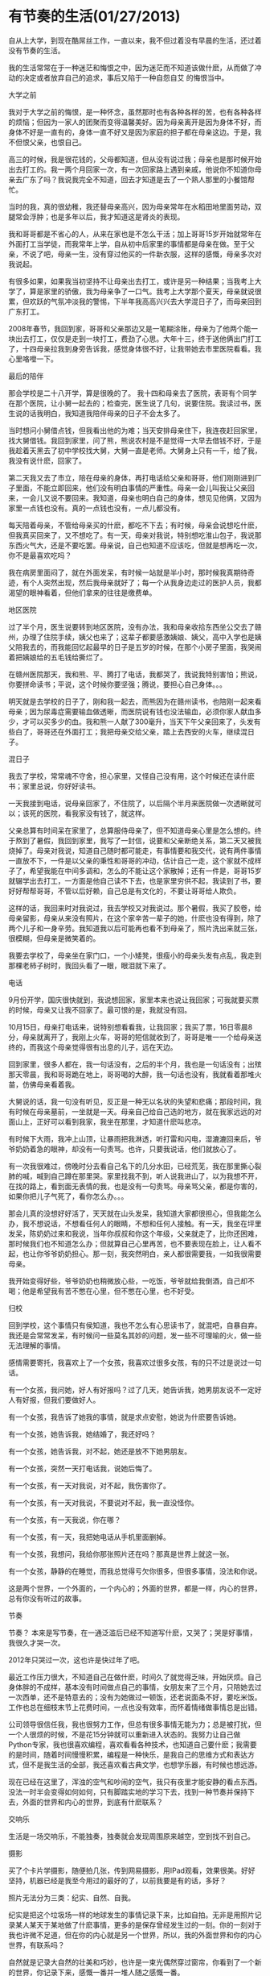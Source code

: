 * 有节奏的生活(01/27/2013)

   自从上大学，到现在酷屌丝工作，一直以来，我不但过着没有早晨的生活，还过着没有节奏的生活。

   我的生活常常在于一种迷茫和悔恨之中，因为迷茫而不知道该做什麽，从而做了冲动的决定或者放弃自己的追求，事后又陷于一种自怨自艾
   的悔恨当中。

   - 大学之前 ::

   我对于大学之前的悔恨，是一种怀念，虽然那时也有各种各样的苦，也有各种各样的烦恼；但因为一家人的团聚而变得温馨美好。因为母亲离开是因为身体不好，而身体不好是一直有的，身体一直不好又是因为家庭的担子都在母亲这边。于是，我不但恨父亲，也恨自己。

   高三的时候，我是很花钱的，父母都知道，但从没有说过我；母亲也是那时候开始出去打工的。我一两个月回家一次，有一次回家路上遇到亲戚，他说你不知道你母亲去广东了吗？我说我完全不知道，回去才知道是去了一个熟人那里的小餐馆帮忙。

   当时的我，真的很幼稚，我还替母亲高兴，因为母亲常年在水稻田地里面劳动，双腿常会浮肿；也是多年以后，我才知道这是肾炎的表现。

   我和哥哥都是不省心的人，从来在家也是不怎么干活；加上哥哥15岁开始就常年在外面打工当学徒，而我常年上学，自从初中后家里的事情都是母亲在做。至于父亲，不说了吧，母亲一生，没有穿过他买的一件新衣服，这样的感慨，母亲多次对我说起。

   有很多如果，如果我当初坚持不让母亲出去打工，或许是另一种结果；当我考上大学了，算是家里的骄傲，我为母亲争了一口气。我考上大学那个夏天，母亲就说很累，但欢跃的气氛冲淡我的警惕，下半年我高高兴兴去大学混日子了，而母亲回到广东打工。

   2008年春节，我回到家，哥哥和父亲那边又是一笔糊涂账，母亲为了他两个能一块出去打工，仅仅是走到一块打工，费劲了心思。大年十三，终于送他俩出门打工了，十四母亲拉我到身旁告诉我，感觉身体很不好，让我带她去市里医院看看。我心里咯噔一下。


   - 最后的陪伴 ::


   那会学校是二十八开学，算是很晚的了。
   我十四和母亲去了医院，表哥有个同学在那个医院，让小舅一起去的；检查完，医生说了几句，说要住院。我读过书，医生说的话我明白，我知道我陪伴母亲的日子不会太多了。

   当时想问小舅借点钱，但我看出他的为难；当天安排母亲住下，我连夜赶回家里，找大舅借钱。我回到家里，问了熊，熊说农村是不是觉得一大早去借钱不好，于是我趁着天黑去了初中学校找大舅，大舅一直是老师。大舅身上只有一千，给了我，我没有说什麽，回家了。

   第二天我又去了市立，陪在母亲的身体，再打电话给父亲和哥哥，他们刚刚进到厂子里面，不能立即回来，他们没有明白事情的严重性。母亲一会儿叫我让父亲回来，一会儿又说不要回来。我知道，母亲也明白自己的身体，想见见他俩，又因为家里一点钱也没有。真的一点钱也没有，一点儿都没有。
   
   每天陪着母亲，不管给母亲买的什麽，都吃不下去；有时候，母亲会说想吃什麽，但我真买回来了，又不想吃了。有一天，母亲对我说，特别想吃淮山包子，我说那东西火气大，还是不要吃罢。母亲说，自己也知道不应该吃，但就是想再吃一次，你不是最喜欢吃吗？
   
   我在病房里面闷了，就在外面发呆，有时候一站就是半小时，那时候我真期待奇迹，有个人突然出现，然后我母亲就好了；每一个从我身边走过的医护人员，我都渴望的眼神看着，但他们拿来的往往是缴费单。


   - 地区医院 ::

   过了半个月，医生说要转到地区医院，没有办法，我和母亲收拾东西坐公交去了赣州，办理了住院手续，姨父也来了；这辈子都要感激姨娘、姨父，高中入学也是姨父陪我去的，而我能回忆起最早的日子是五岁的时候，在那个小房子里面，我哭闹着把姨娘给的五毛钱给撕烂了。

   在赣州医院那天，我和熊、平、腾打了电话，我都哭了，我说我特别害怕；熊说，你要拼命读书；平说，这个时候你要坚强；腾说，要担心自己身体。。。

   明天就是去学校的日子了，刚和我一起去，而熊因为在赣州读书，也陪刚一起来看母亲；因为尿毒症需要输血做透晰，而医院说有钱也没法输血，必须你家人献血多少，才可以买多少的血。我和熊一人献了300毫升，当天下午父亲回来了，头发有些白了，哥哥还在外面打工；我把母亲交给父亲，踏上去西安的火车，继续混日子。


   - 混日子 ::

   我去了学校，常常魂不守舍，担心家里，又怪自己没有用，这个时候还在读什麽书；家里总说，你好好读书。

   一天我接到电话，说母亲回家了，不住院了，以后隔个半月来医院做一次透晰就可以；该死的医院，看我家没有钱了，就这样。
   
   父亲总算有时间呆在家里了，总算服侍母亲了，但不知道母亲心里是怎么想的。终于熬到了暑假，我回到家里，我写了一封信，说要和父亲断绝关系，第二天又被我烧掉了。母亲对我说，知道自己随时都可能走，有事情要和我交代，说有两件事情一直放不下，一件是以父亲的秉性和哥哥的冲动，估计自己一走，这个家就不成样子了，希望我能在中间多调和，怎么的不能让这个家散掉；还有一件是，哥哥15岁就辍学出去打工，一方面是他自己读不下去，也是家里穷供不起，我读到了书，要好好帮帮哥哥，不管以后好赖，自己总是有文化的，不要让哥哥给人欺负。
   
   这样的话，我回来时对我说过，我去学校又对我说过。那个暑假，我买了胶卷，给母亲留影，母亲从来没有照片，在这个家辛苦一辈子的她，什麽也没有得到，除了两个儿子和一身辛劳。我知道我以后可能再也看不到母亲了，照片洗出来就三张，很模糊，但母亲是微笑着的。
   
   我要去学校了，母亲坐在家门口，一个小矮凳，很瘦小的母亲头发有点乱，我走到那棵老柿子树时，我回头看了一眼，眼泪就下来了。


   - 电话 ::


   9月份开学，国庆很快就到，我说想回家，家里本来也说让我回家；可我就要买票的时候，母亲又让我不回家了。最可恨的是，我就没有回。
   
   10月15日，母亲打电话来，说特别想看看我，让我回家；我买了票，16日零晨8分，母亲就离开了，我刚上火车，哥哥的短信就收到了，哥哥是唯一一个给母亲送终的，而我这个母亲觉得很有出息的儿子，远在天边。
   
   回到家里，很多人都在，我一句话没有，之后的半个月，我也是一句话没有；出殡那天零晨，我和哥哥跪在地上，哥哥喝的大醉，我一句话也没有，我就看着那堆火苗，仿佛母亲看着我。
   
   大舅说的话，我一句没有听见，反正是一种无以名状的失望和悲痛；那段时间，我有时候在母亲墓前，一坐就是一天。母亲自己给自己选的地方，就在我家远远的对面山上，正好可以看到我家，我坐在那里，才知道什麽叫悲凉。
   
   有时候下大雨，我冲上山顶，让暴雨把我淋透，听打雷和闪电，湿漉漉回来后，爷爷奶奶着急的眼神，却没有一句责骂。也许，只要我说话，他们就放心了。
   
   有一次我很难过，傍晚时分去看自己名下的几分水田，已经荒芜，我在那里撕心裂肺的喊，喊到自己蹲在那里哭。家里找我不到，听人说我进山了，以为我想不开，在找的路上，看到面无表情的我，也是没有一句责骂。母亲骂父亲，都是你害的，如果你把儿子气死了，看你怎么办。。。
   
   那会儿真的没想好好活了，天天就在山头发呆，我知道大家都很担心，但我能怎么办，我不想说话，不想看任何人的眼睛，不想和任何人接触。有一天，我坐在坪里发呆，陈奶奶过来和我说，当年你叔叔和你这个年级，父亲就走了，比你还困难，那时候我们也不知道怎么办；但就算自己心里再苦，也不要表现在脸上，让人看不起，也让你爷爷奶奶担心。那一刻，我突然明白，亲人都很需要我，一如我很需要母亲。
   
   我开始变得好些，爷爷奶奶也稍微放心些，一吃饭，爷爷就给我倒酒，自己却不喝；他是希望我有苦不憋在心里，但不憋在心里，也不好受。

   - 归校 ::

   回到学校，这个事情只有侯知道，我也不怎么有心思读书了，就混吧，自暴自弃。我还是会常常发呆，有时候问一些莫名其妙的问题，发一些不可理喻的火，做一些无法理解的事情。
   
   感情需要寄托，我喜欢上了一个女孩，我喜欢过很多女孩，有的只不过是说过一句话。
   
   有一个女孩，我问她，好人有好报吗？过了几天，她告诉我，她男朋友说不一定好人有好报，但我们要做好人。
   
   有一个女孩，我告诉了她我的事情，就是求点安慰，她说为什麽要告诉她。
   
   有一个女孩，她告诉我，她结婚了，我还好吗？
   
   有一个女孩，她告诉我，对不起，她还是放不下她男朋友。
   
   有一个女孩，突然一天打电话我，说她后悔了。
   
   有一个女孩，有一天对我说，对不起，我伤害你了。
   
   有一个女孩，有一天对我说，不要说对不起，我一直没怪你。
   
   有一个女孩，有一天我说，你在哪？
   
   有一个女孩，有一天，我把她电话从手机里面删掉。
   
   有一个女孩，我想问，我给你那张照片还在吗？那真是世界上就这一张。
   
   有一个女孩，静静的在睡觉，而我总觉得亏欠你很多，但很多事情，没法和你说。
   
   这是两个世界，一个外面的，一个内心的；外面的世界，都是一样，内心的世界，总有你没有听过的故事。
   

   - 节奏 ::


   节奏？ 本来是写节奏，在一通泛滥后已经不知道写什麽，又哭了；哭是好事情，我很久才哭一次。

   2012年只哭过一次，这也许是快过年了吧。

   最近工作压力很大，不知道自己在做什麽，时间久了就觉得乏味，开始厌烦。自己身体胖的不成样，基本没有时间做点自己的事情，女朋友来了三个月，只陪她去过一次西单，还不是特意去的；没有为她做过一顿饭，还老说面条不好，要吃米饭。工作也总在细枝末节上花费时间，一点也没有效率，而怀着情绪做事情总是出错。
   
   公司领导很信任我，我也很努力工作，但总有很多事情无能为力；总是被打扰，但一个人很烦的时候，不是花15分钟就可以重新进入状态的。我努力让自己做Python专家，我也很喜欢编程，喜欢看看各种技术，也知道自己要什麽；我需要的是时间，随着时间慢慢积累，编程是一种快乐，是我自己的思维方式和表达方式，但不是我生活的全部，我还喜欢看古典文学，也想学乐器，有时候也想远游。
   
   现在已经在这里了，浑浊的空气和吵闹的空气，我只有夜里才能安静的看点东西。没法一时半会变得如何如何，只有脚踏实地的学习下去，找到一种节奏并保持下去，外面的世界和内心的世界，到底有什麽联系？

   - 交响乐 ::

   生活是一场交响乐，不能独奏，独奏就会发现周围原来越空，空到找不到自己。

   - 摄影 ::

   买了个卡片学摄影，随便拍几张，传到网易摄影，用IPad观看，效果很美。好好坚持，机器已经是我至今用过的最好的了，以前我要是有的话，多好？

   照片无法分为三类：纪实、自然、自我。
   
   纪实是把这个垃圾场一样的地球发生的事情记录下来，比如自拍。无非是用照片记录某人某天于某地做了什麽事情，更多的是保存曾经发生过的一刻。你的一刻对于我也许微不足道，但在你的内心就是另一个世界，所以，我的外面世界和你的内心世界，有联系吗？
   
   自然就是记录大自然的壮美和巧妙，也许是一束光偶然穿过窗帘，你看到了一个新的世界，你记录下来，感慨一番并一堆人随之感慨一番。
   
   
   自我就是照片里面总有背后的故事，总有想说的话，让别人看也会发现自己想说的话；这是把自己的内心世界展现到外面世界。
   
   但是，最常见的照片也只有三类：广告、自拍、风景，都是空洞而无物的了。

   - 编程 ::

   好好学习python，专注这门语言，用她处理生活、工作中的事情。
   
   学习SICP和数学、算法，不要老学什麽语法或者告诉谁哪门语言如何如何。
   
   切记不要闭门造车，多和外面的世界交流，并反馈到内心的世界，人究其一生，能把一件事情做好，只做一件事，就是了不起，这是UNIX哲学。


   - 吉他 ::

   买吉他一年了，没有学过，我会不会学呢？会的！


   - 历史 ::

   最近在看《国史大纲》，先对历史有个大概的印象，再去看书，写东西；不要把自己的内心世界强加到外在世界，描述就行了。

   - 围棋 :;

   大学时候喜欢下围棋，水平那个烂，最近玩gnugo游戏，挺好。


   - github ::

   在github上写日志，不怕封。



   不要迷茫，前面无非一堵墙，你已经看过墙倒下来；不要悔恨，过去的事情让它留在内心的世界，这样的事情以后还会不断发生。
   
   做人要诚实，也要守信，心中要有一股义气，义气就是正气，只要心中有正气，就能活的有骨气。男人有骨气，就是顶天立地！
   
   就保持这个节奏，该工作时工作，该研究时研究，心中有自己的乐趣，不必考公务员，不必去创业，内心的世界和外面的世界，有必要去联系吗？


#+begin_html
<!-- Duoshuo Comment BEGIN -->
<div class="ds-thread"></div>
<script type="text/javascript">
var duoshuoQuery = {short_name:"lesliezhu"};
(function() {
var ds = document.createElement('script');
ds.type = 'text/javascript';ds.async = true;
ds.src = 'http://static.duoshuo.com/embed.js';
ds.charset = 'UTF-8';
(document.getElementsByTagName('head')[0] 
		|| document.getElementsByTagName('body')[0]).appendChild(ds);
	})();
	</script>
<!-- Duoshuo Comment END -->
#+end_html

